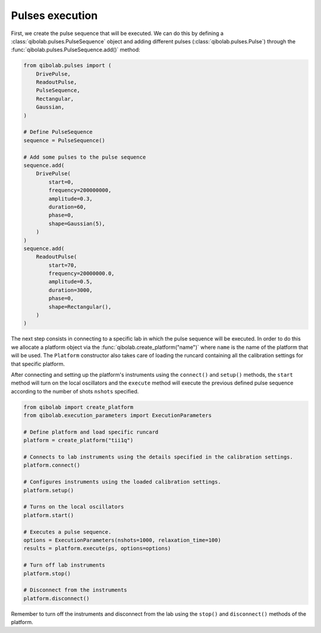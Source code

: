 Pulses execution
================

First, we create the pulse sequence that will be executed. We can do this by
defining a :class:`qibolab.pulses.PulseSequence` object and adding different
pulses (:class:`qibolab.pulses.Pulse`) through the
:func:`qibolab.pulses.PulseSequence.add()` method:

.. code-block::  python

    from qibolab.pulses import (
        DrivePulse,
        ReadoutPulse,
        PulseSequence,
        Rectangular,
        Gaussian,
    )

    # Define PulseSequence
    sequence = PulseSequence()

    # Add some pulses to the pulse sequence
    sequence.add(
        DrivePulse(
            start=0,
            frequency=200000000,
            amplitude=0.3,
            duration=60,
            phase=0,
            shape=Gaussian(5),
        )
    )
    sequence.add(
        ReadoutPulse(
            start=70,
            frequency=20000000.0,
            amplitude=0.5,
            duration=3000,
            phase=0,
            shape=Rectangular(),
        )
    )

The next step consists in connecting to a specific lab in which the pulse
sequence will be executed. In order to do this we allocate a platform  object
via the :func:`qibolab.create_platform("name")` where ``name`` is the name of
the platform that will be used. The ``Platform`` constructor also takes care of
loading the runcard containing all the calibration settings for that specific
platform.

After connecting and setting up the platform's instruments using the
``connect()`` and ``setup()`` methods, the ``start`` method will turn on the
local oscillators and the ``execute`` method will execute the previous defined
pulse sequence according to the number of shots ``nshots`` specified.

.. code-block::  python

    from qibolab import create_platform
    from qibolab.execution_parameters import ExecutionParameters

    # Define platform and load specific runcard
    platform = create_platform("tii1q")

    # Connects to lab instruments using the details specified in the calibration settings.
    platform.connect()

    # Configures instruments using the loaded calibration settings.
    platform.setup()

    # Turns on the local oscillators
    platform.start()

    # Executes a pulse sequence.
    options = ExecutionParameters(nshots=1000, relaxation_time=100)
    results = platform.execute(ps, options=options)

    # Turn off lab instruments
    platform.stop()

    # Disconnect from the instruments
    platform.disconnect()

Remember to turn off the instruments and disconnect from the lab using the
``stop()`` and ``disconnect()`` methods of the platform.
